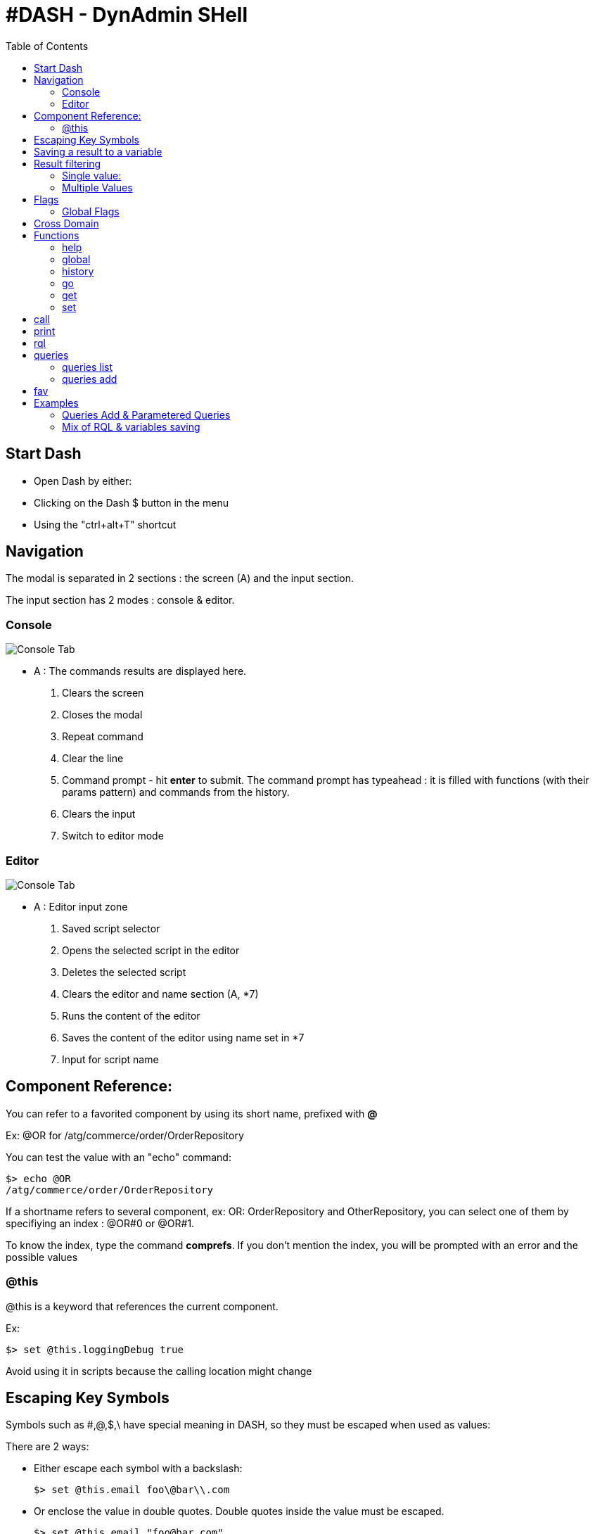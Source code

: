 = #DASH - DynAdmin SHell
ifndef::env-github[]
:toc: left
:outfilesuffix: .html
endif::[]
ifdef::env-github[]
:toc:
:toclevels: 1
:imagesdir: https://github.com/jc7447/BetterDynAdmin-wiki/raw/master/
endif::[]
:nofooter:

== Start Dash

* Open Dash by either:
 * Clicking on the Dash $ button in the menu
 * Using the "ctrl+alt+T" shortcut

== Navigation

The modal is separated in 2 sections : the screen (A) and the input section.

The input section has 2 modes : console & editor.

=== Console

image::resources/dash/dash.main.png[Console Tab]

- A : The commands results are displayed here.

. Clears the screen
. Closes the modal
. Repeat command
. Clear the line
. Command prompt - hit **enter** to submit. 
    The command prompt has typeahead : it is filled with functions (with their params pattern) and commands from the history.
. Clears the input
. Switch to editor mode

=== Editor
image::resources/dash/dash.editor.png[Console Tab]

** A : Editor input zone

. Saved script selector
. Opens the selected script in the editor
. Deletes the selected script
. Clears the editor and name section (A, *7)
. Runs the content of the editor
. Saves the content of the editor using name set in *7
. Input for script name


== Component Reference:

You can refer to a favorited component by using its short name, prefixed with **@**  

Ex: @OR for /atg/commerce/order/OrderRepository  

You can test the value with an "echo" command:

 $> echo @OR 
 /atg/commerce/order/OrderRepository 

If a shortname refers to several component, ex: OR: OrderRepository and OtherRepository, you can select one of them by specifiying an index : @OR#0 or @OR#1.  

To know the index, type the command *comprefs*. If you don't mention the index, you will be prompted with an error and the possible values

=== @this

@this is a keyword that references the current component. 

Ex:

 $> set @this.loggingDebug true

Avoid using it in scripts because the calling location might change

== Escaping Key Symbols

Symbols such as #,@,$,\ have special meaning in DASH, so they must be escaped when used as values:

There are 2 ways:

* Either escape each symbol with a backslash:

 $> set @this.email foo\@bar\\.com

* Or enclose the value in double quotes. Double quotes inside the value must be escaped.

 $> set @this.email "foo@bar.com"

== Saving a result to a variable

You can save the output of a command to a variable, using ">varName". You can then later reference the value using "$varName"

Ex:

 $> echo foo >bar  
 foo

 $> echo $bar  
 foo

[NOTE]
====
For now the initial result is always prompted, even if you save to a variable - it's not a standard output like in a real shell.*
====

== Result filtering

You can save part of a result to a variable. There are two ways: 

* either save a single value, 
* or a set

[NOTE]
====
it's sometimes simpler to save the whole result to a variable, and then access part of it when needed. The full result is saved as a JS object*
====

=== Single value:

 \>varName:some.path.in.the.output

Ex:  

 $> someFunctionThatReturnsAnItem >skuId:id  
 $> echo $skuId  
 theSkuId

Assuming a complex structure is returned by the function

{some:{path:{id:[a,b,c]}}}

 $> echo $someComplexObject >value:some.path.id.2
 $> echo $value
 c

=== Multiple Values

 \>varname(key1:path.nb.one,key2:path.nb.2)

You can write that over several lines but you must keep the first "(" on the same line as the command

 $> print @OR sku someId >varname(  
 skuId:id,  
 parent:parentProduct  
 )

 $> echo $varname  
 {skuId:"somevalue",parent:"parentValue"}

== Flags

The first parameter of a function can be a flag list :

 $>function -abc [...]

Will produce 3 flags a,b,c

=== Global Flags

These flags are #common to every function#:

  -s : silent

To hide the output of a command, use the -s flag. Usefull when doing intermediate rql queries with long response.

  -k : skip history

The command will not be added to the history. Mainly used to display the help at the start of the console.


== Cross Domain

Calls can be made to another dyn/admin. Used the <<functions-global,global>> function described bellow .

 $>global domain "http://foobar.somedomain.com"

The underyling dyn/admin configuration needs to accept cross-domain calls, it's not up to BDA.

== Functions

=== help

* displays the list of all the functions and some quick tips

[#functions-global]
=== global

Allows to set some global configuration:

 $> global <optionName> <value>

The available options are:

* domain : use a different domain to do the ajax calls. Defaults to "" (current domain)

<value> must be domain (+ port) + protocol :

Ex:

 $>global domain "http://foo.bar.com:38080"

Given the presence of : and . characters, it's easier to escape the whole value with double quotes \".

* silent : apply the -s silent flag to all calls.

<value> must be true or false

* verbose: apply the -v verbose flag to all calls.

<value> must be true or false

=== history

 $> history [clear]

* Shows the command history
* options:
** Clear: clears the history. This will also clear the persisted history and the console typeahead data source.

=== go

 $>go /to/some/Component  
 $>go @SHORT  
 $>go $var
 
* Redirects the user to the component page

=== get

 $>get /some/Component.property

* Returns the value of Component.property

=== set

 $>set /someComponent.property newvalue

* Sets the value of Component.property to newvalue. Returns the property value after setting it to validate.

== call

 $>call /some/Component.method

* Call the *method* method on component *Component*

== print

 $>print  /some/Repository itemDescriptor id

* Runs a print-item xml query and returns the result

== rql

 $>rql /some/Repo {xmlStatement} [ [comma,separated,params] ]
 $>rql /some/Repo.savedQuery [ [comma,separated,params]  ]

[NOTE]
==== 
the parameters are optionnal, and between []*
====

* Runs an xml query on the repository and returns the result
* The value between the { } can be split on several lines, but the { must be on the first and the } on the last
* The form *Repo.saveQuery* allows to call a previously saved query. Use the <<queries,queries>> function to display the queries of a repository.
* The params will replace, in order, any token of form $N where N is a number.
* See the examples for parametered queries

[#queries]
== queries

=== queries list

 $>queries list [/some/Repository]

* Prints all the saved queries : name & content
* If a repository is precised, only prints the queries of this repository

=== queries add

 $>queries add /some/Repo queryName {xmltext}

Saves the query *xmlText* with name *queryName*

== fav

 $>fav /some/Component

In order to shorten the command writing, add the repositories you use to the favorites, using the BetterDynAdmin toolbar.
You can also do that in Dash using the *fav* function, so that you don't need to change page.

If the component is already favorited, a warning will be raised, but it won't stop the script execution. 
So it can be used at the start of every script, a bit like a *import* statement at the start of a piece of code.

 fav /atg/commerce/order/OrderRepository  
 print @OR order someId

== Examples

=== Queries Add & Parametered Queries 

You can create a parametered query either saving a query on the repository page, or use the *queries add* function.

A query can be parameterized by using token of form *$ followed by a number (no spaces)*.

Ex:

 \<query-items item-descriptor="order"\>  
 state=$0 and profileId=$1 range+1  
 \</query-items\>

To add it using the repository page, go to the repository page, write the xml text in the usual textbox, enter a name and click on save.

To use the *queries add function*, do in Dash:

 queries add /some/Repo queryName { xmlText }

 queries add /atg/commerce/order/OrderRepository qOrderByStatusAndProfileId {  
 \<query-items item-descriptor="order"\>  
 state=$0 and profileId=$1 range+1  
 \</query-items\>  
 }

Note that between { } you can write the text on several lines, but the first { must be on the first line of the dash command.

Now that the query has been created, you can invoke it by:

 rql /atg/commerce/order/OrderRepository qOrderByStatusAndProfileId [someState,someProfileId]

You could as well have done

 rql /atg/commerce/order/OrderRepository {  
 \<query-items item-descriptor="order"\>  
 state=$0 and profileId=$1 range+1  
 \</query-items\>  
 } [someState,someProfileId]

=== Mix of RQL & variables saving

_Queries have previously been saved in their respective repositories_

 clear  
  
 \#define variables  
 echo -s pl123 >priceList  
 echo -s sku123 >skuId  
 echo -s img123 >invMgtUnit  
   
 \#get sku infos  
 print -s @PC sku $skuId >sku  
 echo -s $sku:parentProducts >productId  
 print  -s @PC product $productId >product  
   
 rql -s @IR.pInventory [$invMgtUnit,$skuId] >stock:stockLevel  
 rql -s @PL.pPrice [$priceList,$skuId] >price:listPrice  
   
 \#print results  
 echo $stock  
 echo $price  
 echo $sku:sellable  
 echo $sku:cscSellable  
